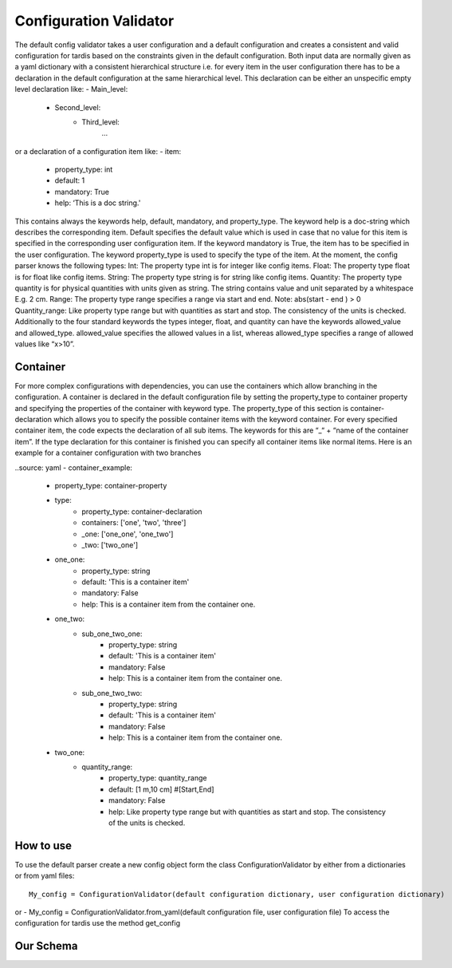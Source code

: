 ***********************
Configuration Validator
***********************

The default config validator takes a user configuration and a default configuration and creates a consistent and valid configuration for tardis based on the constraints given in the default configuration.  Both input data are normally given as a yaml dictionary with a consistent hierarchical structure i.e. for every item in the user configuration there has to be a declaration in the default configuration  at the same hierarchical level. This declaration can be either an unspecific empty level declaration like:
- Main_level:
	- Second_level:
		- Third_level:
			…
or a declaration of  a configuration item like:
- item:
        - property_type: int
        - default: 1
        - mandatory: True
        - help:  ‘This is a doc string.'
        
This contains always  the keywords help, default, mandatory, and property_type. The keyword help is  a doc-string which describes the corresponding item. Default specifies the default value which is used in case that no value for this item is specified in the corresponding user configuration item.  If the keyword mandatory is True, the item has to be specified in the user configuration.  The keyword property_type is used to specify the type of the item. At the moment, the config parser knows the following types:
Int: The property type int is for integer like config items.
Float: The property type float is for float like config items.
String: The property type string is for string like config items.
Quantity: The property type quantity is for physical quantities with units given as string. The string contains value and unit separated by a whitespace E.g. 2 cm.
Range: The property type range specifies a range via start and end. Note: abs(start - end ) > 0
Quantity_range: Like property type range but with quantities as start and stop. The consistency of the units is checked.
Additionally to the four standard keywords the types integer, float, and quantity can have the keywords allowed_value and allowed_type. allowed_value specifies the allowed values in a list, whereas allowed_type specifies a range of allowed values like “x>10”.

Container
^^^^^^^^^

For more complex configurations with dependencies, you can use the containers which allow branching in the configuration. A container is declared in the default configuration file by setting the  property_type to container property and specifying the properties of the container with keyword type. The property_type of this section is container-declaration which allows you to specify the possible container items with the keyword container. For every specified container item, the code expects the declaration of all sub items. The keywords for this are “_“ + “name of the container item”.
If the type declaration for this container is finished you can specify all container items like normal items. Here is an example for a container configuration with two branches

..source: yaml
- container_example:
        - property_type: container-property
        - type:
            - property_type: container-declaration
            - containers: ['one', 'two', 'three']
            - _one: ['one_one', 'one_two']
            - _two: ['two_one']

        - one_one:
            - property_type: string
            - default: 'This is a container item'
            - mandatory: False
            - help: This is a container item from the container one.
        
        - one_two:
            - sub_one_two_one:
                - property_type: string
                - default: 'This is a container item'
                - mandatory: False
                - help: This is a container item from the container one.
            - sub_one_two_two:
                - property_type: string
                - default: 'This is a container item'
                - mandatory: False
                - help: This is a container item from the container one.
        
        - two_one:
            - quantity_range:
                - property_type: quantity_range
                - default: [1 m,10 cm] #[Start,End]
                - mandatory: False
                - help:  Like property type range but with quantities as start and stop. The consistency of the units is checked.

How to use
^^^^^^^^^^
                
To use the default parser create a new config object form the class ConfigurationValidator by either from a dictionaries or from yaml files::

    My_config = ConfigurationValidator(default configuration dictionary, user configuration dictionary)

or
- My_config = ConfigurationValidator.from_yaml(default configuration file, user configuration file)
To access the configuration for tardis use the method get_config 


Our Schema
^^^^^^^^^^


.. jsonschema:: base.yml


